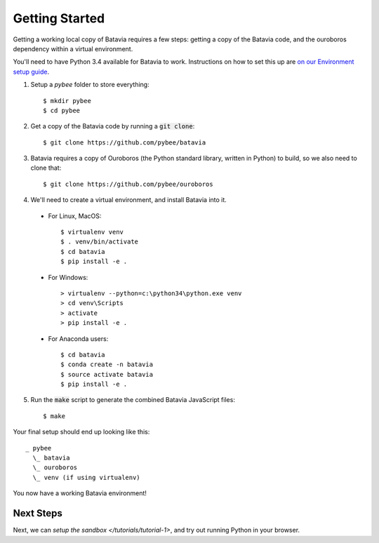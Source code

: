 Getting Started
===============

Getting a working local copy of Batavia requires a few steps: getting a copy of
the Batavia code, and the ouroboros dependency within a virtual environment.

You'll need to have Python 3.4 available for Batavia to work. Instructions on
how to set this up are `on our Environment setup guide
<http://pybee.org/contributing/first-time/setup/>`_.

1. Setup a `pybee` folder to store everything::

   $ mkdir pybee
   $ cd pybee

2. Get a copy of the Batavia code by running a :code:`git clone`::

   $ git clone https://github.com/pybee/batavia

3. Batavia requires a copy of Ouroboros (the Python standard library, written in Python) to build, so we also need to clone that::

   $ git clone https://github.com/pybee/ouroboros

4. We'll need to create a virtual environment, and install Batavia into it.

 * For Linux, MacOS::

   $ virtualenv venv
   $ . venv/bin/activate
   $ cd batavia
   $ pip install -e .

 * For Windows::

   > virtualenv --python=c:\python34\python.exe venv
   > cd venv\Scripts
   > activate
   > pip install -e .

 * For Anaconda users::

   $ cd batavia
   $ conda create -n batavia
   $ source activate batavia
   $ pip install -e .

5. Run the :code:`make` script to generate the combined Batavia JavaScript files::

   $ make

Your final setup should end up looking like this::

  _ pybee
    \_ batavia
    \_ ouroboros
    \_ venv (if using virtualenv)

You now have a working Batavia environment!

Next Steps
----------

Next, we can `setup the sandbox </tutorials/tutorial-1>`, and try out
running Python in your browser.
